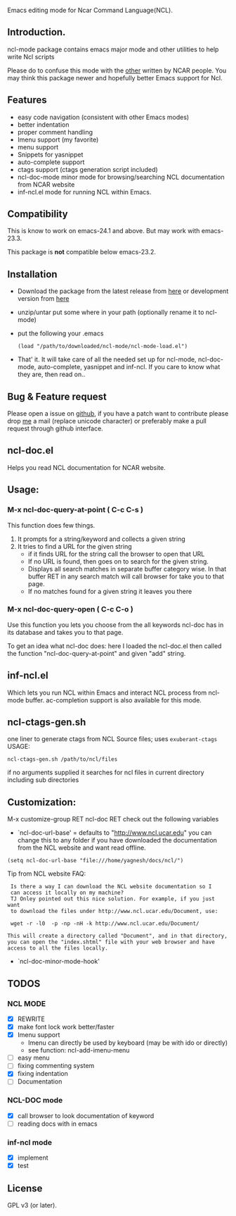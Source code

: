 
[[https://secure.travis-ci.org/yyr/ncl-mode.png]]


Emacs editing mode for Ncar Command Language(NCL).
** Introduction.
ncl-mode package contains emacs major mode and other utilities to help write
Ncl scripts

Please do to confuse this mode with the [[http://www.ncl.ucar.edu/Applications/Files/ncl.el][other]]  written by NCAR people. You may
think this package newer and hopefully better Emacs support for Ncl.

** Features
- easy code navigation (consistent with other Emacs modes)
- better indentation
- proper comment handling
- Imenu support (my favorite)
- menu support
- Snippets for yasnippet
- auto-complete support
- ctags support (ctags generation script included)
- ncl-doc-mode minor mode for browsing/searching NCL documentation from NCAR
  website
- inf-ncl.el mode for running NCL within Emacs.

** Compatibility
This is know to work on emacs-24.1 and above. But may work with
emacs-23.3.

This package is *not* compatible below emacs-23.2.

** Installation
- Download the package from the latest release from [[https://github.com/yyr/ncl-mode/tags][here]] or
  development version from [[https://github.com/yyr/ncl-mode/downloads][here]]
- unzip/untar put some where in your path (optionally rename it to ncl-mode)
- put the following your .emacs
 : (load "/path/to/downloaded/ncl-mode/ncl-mode-load.el")
- That' it. It will take care of all the needed set up for ncl-mode,
  ncl-doc-mode, auto-complete, yasnippet and inf-ncl. If you care to
  know what they are, then read on..

** Bug & Feature request
Please open a issue on [[https://github.com/yyr/ncl-mode/issues][github]], if you have a patch want to contribute please
drop [[mailto:hi%E2%97%8Eyagnesh.org][me]] a mail (replace unicode character) or preferably make a pull request
through github interface.
** ncl-doc.el
Helps you read NCL documentation for NCAR website.

[[https://raw.github.com/yyr/ncl-mode/master/img/ncl-doc-usage.png]]

** Usage:
*** M-x ncl-doc-query-at-point ( C-c C-s )
This function does few things.
   1) It prompts for a string/keyword and collects a given string
   2) It tries to find a URL for the given string
      + if it finds URL for the string call the browser to open that URL
      + If no URL is found, then goes on to search for the given
        string.
      + Displays all search matches in separate buffer category wise.
        In that buffer RET in any search match will call browser for
        take you to that page.
      + If no matches found for a given string it leaves you there

*** M-x ncl-doc-query-open  ( C-c C-o )
Use this function you lets you choose from the all keywords ncl-doc
has in its database and takes you to that page.

To get an idea what ncl-doc does: here I loaded the ncl-doc.el then called
the function "ncl-doc-query-at-point" and given "add" string.

** inf-ncl.el
Which lets you run NCL within Emacs and interact NCL process from ncl-mode
buffer.  ac-completion support is also available for this mode.

** ncl-ctags-gen.sh
one liner to generate ctags from NCL Source files; uses
~exuberant-ctags~
USAGE:
: ncl-ctags-gen.sh /path/to/ncl/files
if no arguments supplied it searches for ncl files in current
directory including sub directories

** Customization:
M-x customize-group RET ncl-doc RET
check out the following variables
 - `ncl-doc-url-base' = defaults to "http://www.ncl.ucar.edu"
   you can change this to any folder if you have downloaded the
   documentation from the NCL website and want read offline.
: (setq ncl-doc-url-base "file:///home/yagnesh/docs/ncl/")

Tip from NCL website FAQ:
:  Is there a way I can download the NCL website documentation so I
:  can access it locally on my machine?
:  TJ Onley pointed out this nice solution. For example, if you just want
:  to download the files under http://www.ncl.ucar.edu/Document, use:
:
:  wget -r -l0  -p -np -nH -k http://www.ncl.ucar.edu/Document/
:
: This will create a directory called "Document", and in that directory,
: you can open the "index.shtml" file with your web browser and have
: access to all the files locally.

 - `ncl-doc-minor-mode-hook'

** TODOS
*** NCL MODE
- [X] REWRITE
- [X] make font lock work better/faster
- [X] Imenu support
  - Imenu can directly be used by keyboard (may be with ido or directly)
  - see function: ncl-add-imenu-menu
- [ ] easy menu
- [ ] fixing commenting system
- [X] fixing indentation
- [ ] Documentation

*** NCL-DOC mode
- [X] call browser to look documentation of keyword
- [ ] reading docs with in emacs

*** inf-ncl mode
- [X] implement
- [X] test

** License
GPL v3 (or later).
